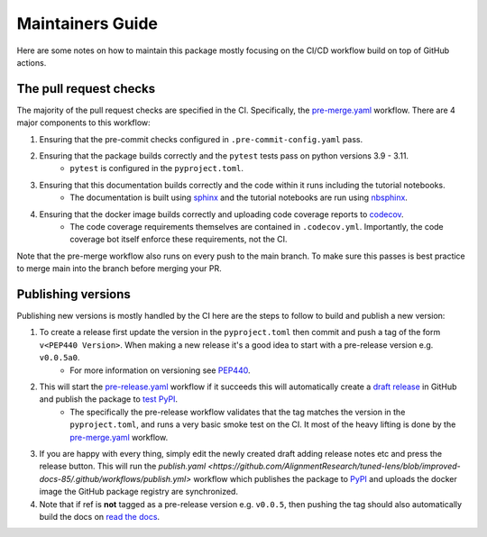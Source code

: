 #################
Maintainers Guide
#################

Here are some notes on how to maintain this package mostly focusing on the CI/CD workflow build on top of GitHub actions.

+++++++++++++++++++++++
The pull request checks
+++++++++++++++++++++++


The majority of the pull request checks are specified in the CI. Specifically, the `pre-merge.yaml <https://github.com/AlignmentResearch/tuned-lens/blob/improved-docs-85/.github/workflows/pre-merge.yml>`_ workflow. There are 4 major components to this workflow:

1. Ensuring that the pre-commit checks configured in ``.pre-commit-config.yaml`` pass.
2. Ensuring that the package builds correctly and the ``pytest`` tests pass on python versions 3.9 - 3.11.
    * ``pytest`` is configured in the ``pyproject.toml``.
3. Ensuring that this documentation builds correctly and the code within it runs including the tutorial notebooks.
    * The documentation is built using `sphinx <https://www.sphinx-doc.org/en/master/>`_ and the tutorial notebooks are run using `nbsphinx <https://nbsphinx.readthedocs.io/en/latest>`_.
4. Ensuring that the docker image builds correctly and uploading code coverage reports to `codecov <https://codecov.io/gh/AlignmentResearch/tuned-lens>`_.
    * The code coverage requirements themselves are contained in ``.codecov.yml``. Importantly, the code coverage bot itself enforce these requirements, not the CI.

Note that the pre-merge workflow also runs on every push to the main branch. To make sure this passes is best practice to merge main into the branch before merging your PR.

+++++++++++++++++++
Publishing versions
+++++++++++++++++++

Publishing new versions is mostly handled by the CI here are the steps to follow to build and publish a new version:

1. To create a release first update the version in the ``pyproject.toml`` then commit and push a tag of the form ``v<PEP440 Version>``. When making a new release it's a good idea to start with a pre-release version e.g. ``v0.0.5a0``.
    * For more information on versioning see `PEP440 <https://www.python.org/dev/peps/pep-0440/>`_.
2. This will start the `pre-release.yaml <https://github.com/AlignmentResearch/tuned-lens/blob/improved-docs-85/.github/workflows/pre-release.yml>`_ workflow if it succeeds this will automatically create a `draft release <https://github.com/AlignmentResearch/tuned-lens/releases/>`_ in GitHub and publish the package to `test PyPI <https://test.pypi.org/project/tuned-lens/>`_.
    * The specifically the pre-release workflow validates that the tag matches the version in the ``pyproject.toml``, and runs a very basic smoke test on the CI. It most of the heavy lifting is done by the `pre-merge.yaml <https://github.com/AlignmentResearch/tuned-lens/blob/improved-docs-85/.github/workflows/pre-merge.yml>`_ workflow.
3. If you are happy with every thing, simply edit the newly created draft adding release notes etc and press the release button. This will run the `publish.yaml <https://github.com/AlignmentResearch/tuned-lens/blob/improved-docs-85/.github/workflows/publish.yml>` workflow which publishes the package to `PyPI <https://pypi.org/project/tuned-lens/#description>`_ and uploads the docker image the GitHub package registry are synchronized.
4. Note that if ref is **not** tagged as a pre-release version e.g. ``v0.0.5``, then pushing the tag should also automatically build the docs on `read the docs <https://readthedocs.org/projects/tuned-lens/versions/>`_.
